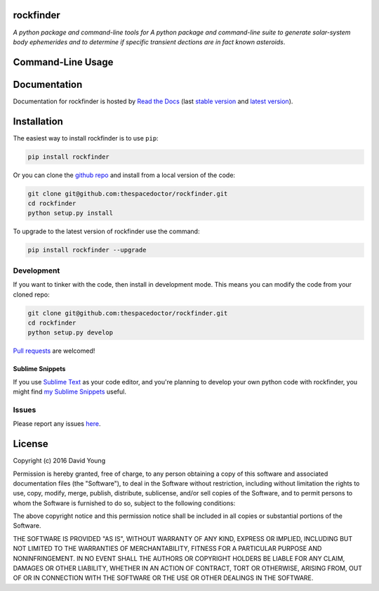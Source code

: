 rockfinder 
=========================

.. image:: https://readthedocs.org/projects/rockfinder/badge/
    :target: http://rockfinder.readthedocs.io/en/latest/?badge
    :alt: Documentation Status

.. image:: https://cdn.rawgit.com/thespacedoctor/rockfinder/master/coverage.svg
    :target: https://cdn.rawgit.com/thespacedoctor/rockfinder/master/htmlcov/index.html
    :alt: Coverage Status

*A python package and command-line tools for A python package and command-line suite to generate solar-system body ephemerides and to determine if specific transient dections are in fact known asteroids*.





Command-Line Usage
==================

.. todo::

    - add usage

Documentation
=============

Documentation for rockfinder is hosted by `Read the Docs <http://rockfinder.readthedocs.org/en/stable/>`__ (last `stable version <http://rockfinder.readthedocs.org/en/stable/>`__ and `latest version <http://rockfinder.readthedocs.org/en/latest/>`__).

Installation
============

The easiest way to install rockfinder is to use ``pip``:

.. code:: bash

    pip install rockfinder

Or you can clone the `github repo <https://github.com/thespacedoctor/rockfinder>`__ and install from a local version of the code:

.. code:: bash

    git clone git@github.com:thespacedoctor/rockfinder.git
    cd rockfinder
    python setup.py install

To upgrade to the latest version of rockfinder use the command:

.. code:: bash

    pip install rockfinder --upgrade


Development
-----------

If you want to tinker with the code, then install in development mode.
This means you can modify the code from your cloned repo:

.. code:: bash

    git clone git@github.com:thespacedoctor/rockfinder.git
    cd rockfinder
    python setup.py develop

`Pull requests <https://github.com/thespacedoctor/rockfinder/pulls>`__
are welcomed!

Sublime Snippets
~~~~~~~~~~~~~~~~

If you use `Sublime Text <https://www.sublimetext.com/>`_ as your code editor, and you're planning to develop your own python code with rockfinder, you might find `my Sublime Snippets <https://github.com/thespacedoctor/rockfinder-Sublime-Snippets>`_ useful. 

Issues
------

Please report any issues
`here <https://github.com/thespacedoctor/rockfinder/issues>`__.

License
=======

Copyright (c) 2016 David Young

Permission is hereby granted, free of charge, to any person obtaining a
copy of this software and associated documentation files (the
"Software"), to deal in the Software without restriction, including
without limitation the rights to use, copy, modify, merge, publish,
distribute, sublicense, and/or sell copies of the Software, and to
permit persons to whom the Software is furnished to do so, subject to
the following conditions:

The above copyright notice and this permission notice shall be included
in all copies or substantial portions of the Software.

THE SOFTWARE IS PROVIDED "AS IS", WITHOUT WARRANTY OF ANY KIND, EXPRESS
OR IMPLIED, INCLUDING BUT NOT LIMITED TO THE WARRANTIES OF
MERCHANTABILITY, FITNESS FOR A PARTICULAR PURPOSE AND NONINFRINGEMENT.
IN NO EVENT SHALL THE AUTHORS OR COPYRIGHT HOLDERS BE LIABLE FOR ANY
CLAIM, DAMAGES OR OTHER LIABILITY, WHETHER IN AN ACTION OF CONTRACT,
TORT OR OTHERWISE, ARISING FROM, OUT OF OR IN CONNECTION WITH THE
SOFTWARE OR THE USE OR OTHER DEALINGS IN THE SOFTWARE.


